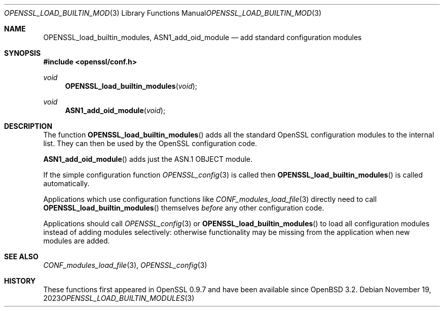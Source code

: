 .\"	$OpenBSD: OPENSSL_load_builtin_modules.3,v 1.7 2023/11/19 20:59:00 tb Exp $
.\"	OpenSSL b97fdb57 Nov 11 09:33:09 2016 +0100
.\"
.\" This file was written by Dr. Stephen Henson <steve@openssl.org>.
.\" Copyright (c) 2004, 2013 The OpenSSL Project.  All rights reserved.
.\"
.\" Redistribution and use in source and binary forms, with or without
.\" modification, are permitted provided that the following conditions
.\" are met:
.\"
.\" 1. Redistributions of source code must retain the above copyright
.\"    notice, this list of conditions and the following disclaimer.
.\"
.\" 2. Redistributions in binary form must reproduce the above copyright
.\"    notice, this list of conditions and the following disclaimer in
.\"    the documentation and/or other materials provided with the
.\"    distribution.
.\"
.\" 3. All advertising materials mentioning features or use of this
.\"    software must display the following acknowledgment:
.\"    "This product includes software developed by the OpenSSL Project
.\"    for use in the OpenSSL Toolkit. (http://www.openssl.org/)"
.\"
.\" 4. The names "OpenSSL Toolkit" and "OpenSSL Project" must not be used to
.\"    endorse or promote products derived from this software without
.\"    prior written permission. For written permission, please contact
.\"    openssl-core@openssl.org.
.\"
.\" 5. Products derived from this software may not be called "OpenSSL"
.\"    nor may "OpenSSL" appear in their names without prior written
.\"    permission of the OpenSSL Project.
.\"
.\" 6. Redistributions of any form whatsoever must retain the following
.\"    acknowledgment:
.\"    "This product includes software developed by the OpenSSL Project
.\"    for use in the OpenSSL Toolkit (http://www.openssl.org/)"
.\"
.\" THIS SOFTWARE IS PROVIDED BY THE OpenSSL PROJECT ``AS IS'' AND ANY
.\" EXPRESSED OR IMPLIED WARRANTIES, INCLUDING, BUT NOT LIMITED TO, THE
.\" IMPLIED WARRANTIES OF MERCHANTABILITY AND FITNESS FOR A PARTICULAR
.\" PURPOSE ARE DISCLAIMED.  IN NO EVENT SHALL THE OpenSSL PROJECT OR
.\" ITS CONTRIBUTORS BE LIABLE FOR ANY DIRECT, INDIRECT, INCIDENTAL,
.\" SPECIAL, EXEMPLARY, OR CONSEQUENTIAL DAMAGES (INCLUDING, BUT
.\" NOT LIMITED TO, PROCUREMENT OF SUBSTITUTE GOODS OR SERVICES;
.\" LOSS OF USE, DATA, OR PROFITS; OR BUSINESS INTERRUPTION)
.\" HOWEVER CAUSED AND ON ANY THEORY OF LIABILITY, WHETHER IN CONTRACT,
.\" STRICT LIABILITY, OR TORT (INCLUDING NEGLIGENCE OR OTHERWISE)
.\" ARISING IN ANY WAY OUT OF THE USE OF THIS SOFTWARE, EVEN IF ADVISED
.\" OF THE POSSIBILITY OF SUCH DAMAGE.
.\"
.Dd $Mdocdate: November 19 2023 $
.Dt OPENSSL_LOAD_BUILTIN_MODULES 3
.Os
.Sh NAME
.Nm OPENSSL_load_builtin_modules ,
.Nm ASN1_add_oid_module
.Nd add standard configuration modules
.Sh SYNOPSIS
.In openssl/conf.h
.Ft void
.Fn OPENSSL_load_builtin_modules void
.Ft void
.Fn ASN1_add_oid_module void
.Sh DESCRIPTION
The function
.Fn OPENSSL_load_builtin_modules
adds all the standard OpenSSL configuration modules to the internal
list.
They can then be used by the OpenSSL configuration code.
.Pp
.Fn ASN1_add_oid_module
adds just the ASN.1 OBJECT module.
.Pp
If the simple configuration function
.Xr OPENSSL_config 3
is called then
.Fn OPENSSL_load_builtin_modules
is called automatically.
.Pp
Applications which use configuration functions like
.Xr CONF_modules_load_file 3
directly need to call
.Fn OPENSSL_load_builtin_modules
themselves
.Em before
any other configuration code.
.Pp
Applications should call
.Xr OPENSSL_config 3
or
.Fn OPENSSL_load_builtin_modules
to load all configuration modules instead of adding modules selectively:
otherwise functionality may be missing from the application when
new modules are added.
.Sh SEE ALSO
.Xr CONF_modules_load_file 3 ,
.Xr OPENSSL_config 3
.Sh HISTORY
These functions first appeared in OpenSSL 0.9.7
and have been available since
.Ox 3.2 .

